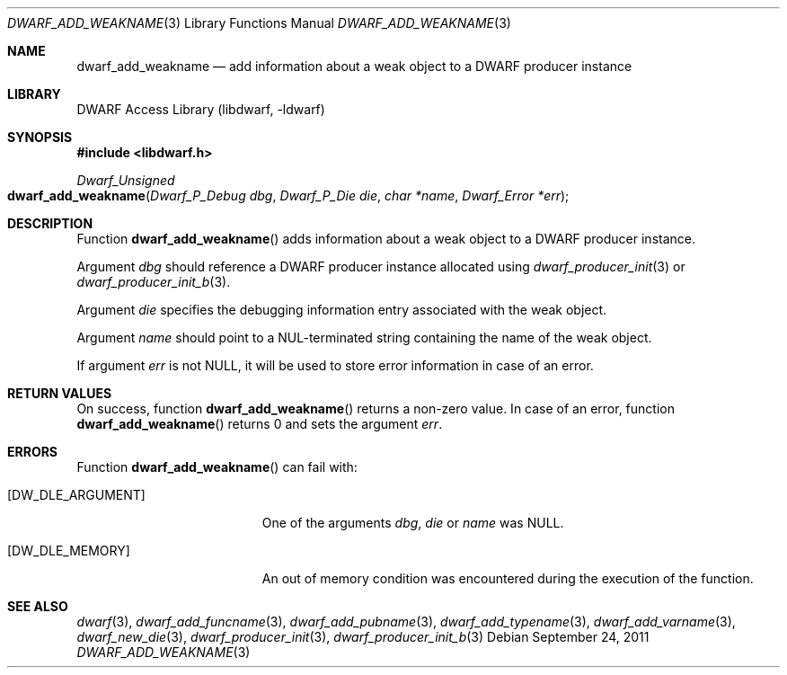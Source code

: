 .\"	$NetBSD: dwarf_add_weakname.3,v 1.6 2024/03/03 17:37:30 christos Exp $
.\"
.\" Copyright (c) 2011 Kai Wang
.\" All rights reserved.
.\"
.\" Redistribution and use in source and binary forms, with or without
.\" modification, are permitted provided that the following conditions
.\" are met:
.\" 1. Redistributions of source code must retain the above copyright
.\"    notice, this list of conditions and the following disclaimer.
.\" 2. Redistributions in binary form must reproduce the above copyright
.\"    notice, this list of conditions and the following disclaimer in the
.\"    documentation and/or other materials provided with the distribution.
.\"
.\" THIS SOFTWARE IS PROVIDED BY THE AUTHOR AND CONTRIBUTORS ``AS IS'' AND
.\" ANY EXPRESS OR IMPLIED WARRANTIES, INCLUDING, BUT NOT LIMITED TO, THE
.\" IMPLIED WARRANTIES OF MERCHANTABILITY AND FITNESS FOR A PARTICULAR PURPOSE
.\" ARE DISCLAIMED.  IN NO EVENT SHALL THE AUTHOR OR CONTRIBUTORS BE LIABLE
.\" FOR ANY DIRECT, INDIRECT, INCIDENTAL, SPECIAL, EXEMPLARY, OR CONSEQUENTIAL
.\" DAMAGES (INCLUDING, BUT NOT LIMITED TO, PROCUREMENT OF SUBSTITUTE GOODS
.\" OR SERVICES; LOSS OF USE, DATA, OR PROFITS; OR BUSINESS INTERRUPTION)
.\" HOWEVER CAUSED AND ON ANY THEORY OF LIABILITY, WHETHER IN CONTRACT, STRICT
.\" LIABILITY, OR TORT (INCLUDING NEGLIGENCE OR OTHERWISE) ARISING IN ANY WAY
.\" OUT OF THE USE OF THIS SOFTWARE, EVEN IF ADVISED OF THE POSSIBILITY OF
.\" SUCH DAMAGE.
.\"
.\" Id: dwarf_add_weakname.3 3961 2022-03-12 15:13:22Z jkoshy
.\"
.Dd September 24, 2011
.Dt DWARF_ADD_WEAKNAME 3
.Os
.Sh NAME
.Nm dwarf_add_weakname
.Nd add information about a weak object to a DWARF producer instance
.Sh LIBRARY
.Lb libdwarf
.Sh SYNOPSIS
.In libdwarf.h
.Ft "Dwarf_Unsigned"
.Fo dwarf_add_weakname
.Fa "Dwarf_P_Debug dbg"
.Fa "Dwarf_P_Die die"
.Fa "char *name"
.Fa "Dwarf_Error *err"
.Fc
.Sh DESCRIPTION
Function
.Fn dwarf_add_weakname
adds information about a weak object to a DWARF producer instance.
.Pp
Argument
.Fa dbg
should reference a DWARF producer instance allocated using
.Xr dwarf_producer_init 3
or
.Xr dwarf_producer_init_b 3 .
.Pp
Argument
.Fa die
specifies the debugging information entry associated with the weak
object.
.Pp
Argument
.Fa name
should point to a NUL-terminated string containing the name
of the weak object.
.Pp
If argument
.Fa err
is not
.Dv NULL ,
it will be used to store error information in case of an error.
.Sh RETURN VALUES
On success, function
.Fn dwarf_add_weakname
returns a non-zero value.
In case of an error, function
.Fn dwarf_add_weakname
returns 0 and sets
the argument
.Fa err .
.Sh ERRORS
Function
.Fn dwarf_add_weakname
can fail with:
.Bl -tag -width ".Bq Er DW_DLE_ARGUMENT"
.It Bq Er DW_DLE_ARGUMENT
One of the arguments
.Fa dbg ,
.Fa die
or
.Fa name
was
.Dv NULL .
.It Bq Er DW_DLE_MEMORY
An out of memory condition was encountered during the execution of the
function.
.El
.Sh SEE ALSO
.Xr dwarf 3 ,
.Xr dwarf_add_funcname 3 ,
.Xr dwarf_add_pubname 3 ,
.Xr dwarf_add_typename 3 ,
.Xr dwarf_add_varname 3 ,
.Xr dwarf_new_die 3 ,
.Xr dwarf_producer_init 3 ,
.Xr dwarf_producer_init_b 3

